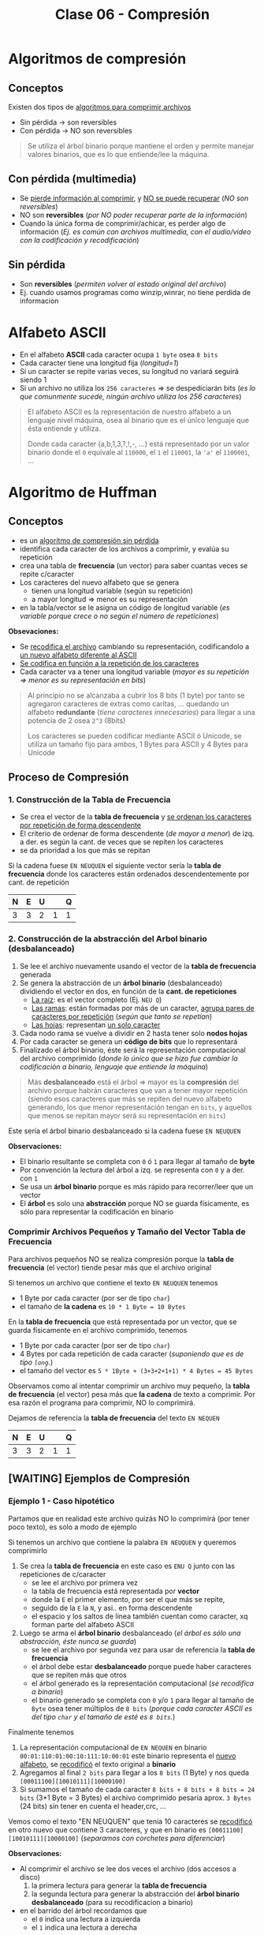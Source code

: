 #+TITLE: Clase 06 - Compresión
#+STARTUP: inlineimages
* Algoritmos de compresión
** Conceptos
   Existen dos tipos de _algoritmos para comprimir archivos_
   - Sin pérdida -> son reversibles
   - Con pérdida -> NO son reversibles

   #+BEGIN_QUOTE
   Se utiliza el árbol binario porque mantiene el orden y permite
   manejar valores binarios, que es lo que entiende/lee la máquina.
   #+END_QUOTE
** Con pérdida (multimedia)
   - Se _pierde información al comprimir_, y _NO se puede recuperar_ (/NO son reversibles/)
   - NO son *reversibles* (/por NO poder recuperar parte de la información/)
   - Cuando la única forma de comprimir/achicar, es perder algo de información
     (/Ej. es común con archivos multimedia, con el audio/video con la codificación y recodificación/)
** Sin pérdida
   - Son *reversibles* (/permiten volver al estado original del archivo/)
   - Ej. cuando usamos programas como winzip,winrar, no tiene perdida de informacion
* Alfabeto ASCII
  - En el alfabeto *ASCII* cada caracter ocupa ~1 byte~ osea ~8 bits~
  - Cada caracter tiene una longitud fija (/longitud=1/)
  - Si un caracter se repite varias veces, su longitud no variará seguirá siendo 1
  - Si un archivo no utiliza los ~256 caracteres~ => se despediciarán bits
    (/es lo que comunmente sucede, ningún archivo utiliza los 256 caracteres/)

  #+BEGIN_QUOTE
  El alfabeto ASCII es la representación de nuestro alfabeto a un lenguaje nivel máquina, osea al binario
  que es el único lenguaje que ésta entiende y utiliza.
  
  Donde cada caracter (a,b,1,3,?,!,-, ...) está representado por un valor binario
  donde el ~0~ equivale al ~110000~, el ~1~ el ~110001~, la ~'a'~ el ~1100001~, ...
  #+END_QUOTE
* Algoritmo de Huffman
** Conceptos
  - es un _algoritmo de compresión sin pérdida_
  - identifica cada caracter de los archivos a comprimir, y evalúa su repetición
  - crea una tabla de *frecuencia* (un vector) para saber cuantas veces se repite c/caracter
  - Los caracteres del nuevo alfabeto que se genera
    - tienen una longitud variable (según su repetición)
    - a mayor longitud => menor es su representación
  - en la tabla/vector se le asigna un código de longitud variable
    (/es variable porque crece o no según el número de repeticiones/)

  *Obsevaciones:*
  - Se _recodifica el archivo_ cambiando su representación, codificandolo a _un nuevo alfabeto diferente al ASCII_
  - _Se codifica en función a la repetición de los caracteres_
  - Cada caracter va a tener una longitud variable (/mayor es su repetición => menor es su representación en bits/)
   
  #+BEGIN_QUOTE
  Al principio no se alcanzaba a cubrir los 8 bits (1 byte)
  por tanto se agregaron caracteres de extras como caritas, ...
  quedando un alfabeto *redundante* (/tiene caracteres innecesarios/)
  para llegar a una potencia de 2 osea ~2^3~ (8bits)

  Los caracteres se pueden codificar mediante ASCII ó Unicode,
  se utiliza un tamaño fijo para ambos, 1 Bytes para ASCII
  y 4 Bytes para Unicode
  #+END_QUOTE
** Proceso de Compresión
*** 1. Construcción de la Tabla de Frecuencia
    - Se crea el vector de la *tabla de frecuencia* y _se ordenan los caracteres por repetición de forma descendente_ 
    - El criterio de ordenar de forma descendente (/de mayor a menor/) de izq. a der. es según la cant. de veces que se repiten los caracteres
    - se da prioridad a los que más se repitan

    Si la cadena fuese ~EN NEUQUEN~ el siguiente vector sería la *tabla de frecuencia* donde los caracteres están ordenados descendentemente por cant. de repetición

    #+NAME: vector-tabla-de-frecuencia
    |---+---+---+---+---|
    | N | E | U |   | Q |
    |---+---+---+---+---|
    | 3 | 3 | 2 | 1 | 1 |
    |---+---+---+---+---|
*** 2. Construcción de la abstracción del Arbol binario (desbalanceado)
      1. Se lee el archivo nuevamente usando el vector de la *tabla de frecuencia* generada
      2. Se genera la abstracción de un *árbol binario* (desbalanceado) dividiendo el vector en dos, en función de la *cant. de repeticiones*
         - _La raíz_: es el vector completo (Ej. ~NEU Q~)
         - _Las ramas_: están formadas por más de un caracter, _agrupa pares de caracteres por repetición_ (/según que tanto se repetían/)
         - _Las hojas_: representan _un solo caracter_
      3. Cada nodo rama se vuelve a dividir en 2 hasta tener solo *nodos hojas*
      4. Por cada caracter se genera un *código de bits* que lo representará
      5. Finalizado el árbol binario, éste será la representación computacional del archivo comprimido
         (/donde lo único que se hizo fue cambiar la codificación a binario, lenguaje que entiende la máquina/)

      #+BEGIN_QUOTE
      Más *desbalanceado* está el árbol => mayor es la *compresión* del archivo
      porque habrán caracteres que van a tener mayor repetición
      (siendo esos caracteres que más se repiten del nuevo alfabeto generando, los que menor representación tengan en ~bits~,
      y aquellos que menos se repitan mayor será su representación en ~bits~)
      #+END_QUOTE

      Este sería el árbol binario desbalanceado si la cadena fuese ~EN NEUQUEN~
      
      [[./img/huffman-arbol-2.png]]
   
      *Observaciones:*
      - El binario resultante se completa con ~0~ ó ~1~ para llegar al tamaño de *byte*
      - Por convención la lectura del árbol a izq. se representa con ~0~ y a der. con ~1~
      - Se usa un *árbol binario* porque es más rápido para recorrer/leer que un vector
      - El *árbol* es solo una *abstracción* porque NO se guarda físicamente, es sólo para representar la codificación en binario
*** Comprimir Archivos Pequeños y Tamaño del Vector Tabla de Frecuencia
    Para archivos pequeños NO se realiza compresión porque la *tabla de frecuencia* (el vector) tiende pesar más que el archivo original

    Si tenemos un archivo que contiene el texto ~EN NEUQUEN~ tenemos
    - 1 Byte por cada caracter (por ser de tipo ~char~)
    - el tamaño de *la cadena* es ~10 * 1 Byte = 10 Bytes~

    En la *tabla de frecuencia* que está representada por un vector, que se guarda físicamente en el archivo comprimido, tenemos
    - 1 Byte por cada caracter (por ser de tipo ~char~)
    - 4 Bytes por cada repetición de cada caracter (/suponiendo que es de tipo ~long~./)
    - el tamaño del vector es ~5 * 1Byte + (3+3+2+1+1) * 4 Bytes = 45 Bytes~

    Observamos como al intentar comprimir un archivo muy pequeño, la *tabla de frecuencia* (el vector) pesa más que 
    *la cadena* de texto a comprimir. Por esa razón el programa para comprimir, NO lo comprimirá.

    Dejamos de referencia la *tabla de frecuencia* del texto ~EN NEQUEN~

    #+NAME: vector-tabla-de-frecuencia
    |---+---+---+---+---|
    | N | E | U |   | Q |
    |---+---+---+---+---|
    | 3 | 3 | 2 | 1 | 1 |
    |---+---+---+---+---|
** [WAITING] Ejemplos de Compresión
*** Ejemplo 1 - Caso hipotético
    Partamos que en realidad este archivo quizás NO lo comprimirá (por tener poco texto), es solo a modo de ejemplo

    Si tenemos un archivo que contiene la palabra ~EN NEUQUEN~ y queremos comprimirlo
    1. Se crea la *tabla de frecuencia* en este caso es ~ENU Q~ junto con las repeticiones de c/caracter
       - se lee el archivo por primera vez
       - la tabla de frecuencia está representada por *vector*
       - donde la ~E~ el primer elemento, por ser el que más se repite,
       - seguido de la ~E~ la ~N~, y asi.. en forma descendente
       - el espacio y los saltos de linea también cuentan como caracter, xq forman parte del alfabeto ASCII
    2. Luego se arma el *árbol binario* desbalanceado (/el árbol es sólo una abstracción, éste nunca se guarda/)
       - se lee el archivo por segunda vez para usar de referencia la *tabla de frecuencia*
       - el árbol debe estar *desbalanceado* porque puede haber caracteres que se repiten más que otros
       - el árbol generado es la representación computacional (/se recodifica a binario/)
       - el binario generado se completa con ~0~ y/o ~1~ para llegar al tamaño de ~Byte~ osea tener múltiplos de ~8 bits~
         (/porque cada caracter ASCII es del tipo ~char~ y el tamaño de esté es ~8 bits~./)

    Finalmente tenemos
    1. La representación computacional de ~EN NEQUEN~ en binario ~00:01:110:01:00:10:111:10:00:01~ 
       este binario representa el _nuevo alfabeto_, se _recodificó_ el texto original a *binario*
    2. Agregamos al final ~2 bits~ para llegar a los ~8 bits~ (1 Byte) y nos queda ~[00011100][10010111][10000100]~
    3. Si sumamos el tamaño de cada caracter  ~8 bits + 8 bits + 8 bits = 24 bits~ (3*1 Byte = 3 Bytes)
       el archivo comprimido pesaría aprox. ~3 Bytes~ (24 bits) sin tener en cuenta el header,crc, ...

    Vemos como el texto "EN NEUQUEN" que tenía 10 caracteres se _recodificó_ en otro nuevo
    que contiene 3 caracteres, y que en binario es ~[00011100][10010111][10000100]~ (/separamos con corchetes para diferenciar/)
    
    *Observaciones:*
    - Al comprimir el archivo se lee dos veces el archivo (dos accesos a disco)
      1. la primera lectura para generar la *tabla de frecuencia*
      2. la segunda lectura para generar la abstracción del *árbol binario desbalanceado* (para su recodificacion a binario)
    - en el barrido del árbol recordamos que
      - el ~0~ indica una lectura a izquierda
      - el ~1~ indica una lectura a derecha

    Separamos como sería la lectura del árbol al *descomprimir* (/recordando que el árbol es solo una abstracción, y no se guarda en el archivo/)

    #+NAME: representacion-computacional
    |--------------------+----+----+-----+----+----+----+-----+----+----+----|
    | Posicion (en bits) | 00 | 01 | 110 | 01 | 00 | 10 | 111 | 10 | 00 | 01 |
    |--------------------+----+----+-----+----+----+----+-----+----+----+----|
    | caracter leido     |  E |  N |     |  N |  E |  U |   Q |  U |  E |  N |
    |--------------------+----+----+-----+----+----+----+-----+----+----+----|

    El siguiente vector es la *tabla de frecuencia* donde los caracteres están ordenados descendentemente por cant. de repetición

    #+NAME: vector-tabla-de-frecuencia
    |---+---+---+---+---|
    | N | E | U |   | Q |
    |---+---+---+---+---|
    | 3 | 3 | 2 | 1 | 1 |
    |---+---+---+---+---|

    Y lo siguiente sería el árbol binario desbalanceado que es la forma en que se lee al vector que se guarda en el archivo,
    y se usa al momento de comprimir/descomprimir los datos, para que la lectura del vector sea más rápida.
    
    [[./img/huffman-arbol-2.png]]
*** [WAITING] Ejemplo 2 - Basado en el ejemplo (1)
    Probamos el mismo texto del ejemplo anterior con un generador online con el *algoritmo de huffman*,
    donde la única diferencia es que el *subárbol derecho* contiene los caracteres ~e~ y ~n~ 
    en vez del *subarbol izquierdo*. Por eso veremos que el binario empieza con ~10 11~ en vez de ~00 01~

    Considerando lo anterior, el *binario* que representa el archivo comprimido es ~1011010111000011001011~
    y la *tabla de frecuencia* es la siguiente
    
    #+name:tabla-de-frecuencia
    |----------+------------+---------|
    | Caracter | Frecuencia | Binario |
    |----------+------------+---------|
    | e        |          3 |      10 |
    | n        |          3 |      11 |
    | u        |          2 |      00 |
    | space    |          1 |     010 |
    | q        |          1 |     011 |
    |----------+------------+---------|

    Por último el *árbol binario* (desbalanceado) teniendo en cuenta lo dicho anteriormente de los subarboles, sería

    [[./img/huffman-arbol.png]]
*** Ejemplo 3 - Comprimir archivo pequeño Con Zip en Linux
    Supongamos que tenemos un archivo ~notas.txt~ que contiene el texto ~lala lala lala~ 
    repetido 10 veces tenemos ~(15Bytes) * 10 = 150 Bytes~ 
    Si tratamos de comprimir sucederá lo siguiente en la terminal

    #+BEGIN_SRC sh
      # preguntamos cuantos bytes pesa el archivo original sin comprimir
      $ du --bytes notas.txt
      150     notas.txt

      # hacemos una compresión estandar (al indicar parámetro el -6)
      # nos dice que del archivo original se removió un 91% de contenido redundante
      $ zip -6 archivo.zip notas.txt
      adding: notas.txt (deflated 91%)

      # preguntamos cuantos bytes pesa el archivo comprimido
      # Archivo original: 150 Bytes
      # Archivo comprimido: 180 Bytes
      #
      # El comprimido pesa más porque el archivo original es muy chico
      # y dentro de este también se guarda el vector que representa la "tabla de frecuencia"
      $ du --bytes archivo.zip
      180     archivo.zip
    #+END_SRC
*** Ejemplo 4 - Comprimir archivo mediano Con Zip en Linux
    Supongamos que tenemos un archivo ~notas.txt~ que tiene el texto ~lala lala lala lala lala lala~ 
    repetido 20 veces tenemos ~(30 Bytes) * 20 = 600 Bytes~  (/los saltos de línea y los espacios también cuentan/)
    Si tratamos de comprimir sucederá lo siguiente en la terminal

    #+BEGIN_SRC sh
      # preguntamos cuantos bytes pesa el archivo original sin comprimir
      $ du --bytes notas.txt
      600     notas.txt

      # hacemos una compresión estandar (al indicar parámetro el -6)
      # nos dice que del archivo original se removió un 97% de contenido redundante
      $ zip -6 archivo.zip notas.txt
      adding: notas.txt (deflated 97%)

      # preguntamos cuantos bytes pesa el archivo comprimido
      # Archivo original: 600 Bytes
      # Archivo comprimido: 185 Bytes
      $ du --bytes archivo.zip
      185     archivo.zip

      # si queremos conocer el tamaño real al que se comprimió,
      # sin el header,crc, etc..  que también ocupa espacio usamos 'unzip -v archivo.zip'
      #
      # 1. menciona que el archivo tenía una longitud de 600 caracteres
      # 2. el método que usó para comprimir
      # 3. el tamaño real (en este caso 19 Bytes)
      # 4. que % del contenido redundante se removió del archivo original
      $ unzip -v archivo.zip
      Archive:  archivo.zip
      Length   Method    Size  Cmpr    Date    Time   CRC-32   Name
      --------  ------  ------- ---- ---------- ----- --------  ----
      600  Defl:N       19  97% 2021-08-11 19:05 af4c6b66  notas.txt
      --------          -------  ---                            -------
      600               19  97%                            1 file
    #+END_SRC
** Proceso de Descompresión
   + Se lee del archivo el *binario* que contiene usando de referencia la *tabla de frecuencia* que es un vector
     (/la lectura se realiza como el barrido de un árbol binario/)
   + Para saber cuando finalizar la lectura del archivo usa de la *tabla de frecuencia* la cant. de repeticiones de cada caracter (/para saber cuantos debe leer/)
     - caso contrario leería caracteres de más (/porque al comprimir se agregaban bits para redondear a 8 bits/)
     - al comprimir se completaba el vector para tener mútiplos de 8 ya que ~1 Byte~ equivale a 8 bits
   + Para generar el árbol usamos de referencia
     - el ~0~ son _lecturas hacia la izq._ del árbol
     - el ~1~ son _lecturas hacia la der._ del árbol
   + En función del árbol se obtiene los caracteres originales

   #+BEGIN_QUOTE
   Para descomprimir el archivo, se necesita
   1. la tabla de frecuencia (/que está ordenada descendente por la cant. de repeticiones/)
   2. y su representación computacional (/el nuevo alfabeto codificado en binario 000111001001011110000100/)
   #+END_QUOTE

   La siguiente sería la *tabla de frecuencia*

   #+NAME: vector-tabla-de-frecuencia
   |---+---+---+---+---|
   | E | N | U |   | Q |
   |---+---+---+---+---|
   | 3 | 3 | 2 | 1 | 1 |
   |---+---+---+---+---|

   y lo siguiente la representación computacional de nuevo alfabeto codificado en binario
   (/a éste binario le fatan 2 bytes al final para ser múltiplo de 8 bits/)

   #+NAME: representacion-computacional
   |--------------------+----+----+-----+----+----+----+-----+----+----+----|
   | Posicion (en bits) | 00 | 01 | 110 | 01 | 00 | 10 | 111 | 10 | 00 | 01 |
   |--------------------+----+----+-----+----+----+----+-----+----+----+----|
   | caracter leido     |  E |  N |     |  N |  E |  U |   Q |  U |  E |  N |
   |--------------------+----+----+-----+----+----+----+-----+----+----+----|

   [[./img/huffman-arbol-2.png]]
** Condiciones a tener en cuenta
   - Se debe guardar el vector (/la tabla de frecuencia/) en el archivo comprimido
   - Determinar donde finaliza el vector (/se determina por la cant. de repeticiones de los caracteres/)
   - Identificar los caracteres *EOF* (ó *end of file* que es un ~short~ de ~2 Bytes~)

   *Observaciones:*
   - Al comprimir el archivo se
     1. Crea/guarda la tabla de frecuencia (que es un vector)
     2. Se arma el binario usando como referencia la tabla de frecuencia, que resulta ser el archivo compilado
   - Al descomprimir el archivo se lee como un árbol binario usando
     1. la *tabla de frecuencia*
     2. el binario que representación del archivo comprimido, se recodificó a binario
   
   #+BEGIN_QUOTE
   Si al comprimir un archivo se trata de leer el archivo hasta un *EOF* se puede llegar a tener problemas,
   porque estos son un conjunto de caracteres y en archivos grandes se pueden llegar a generar varios *EOF*.

   Los programas que comprimen leen hasta que se termina el archivo, NO revisan si es un *EOF*
   #+END_QUOTE
** Conceptos de AyED (por EOF)
*** Archivos - Modo de lectura/escritura
    - Existe sólo un tipo de archivo, cuando lo abrimos solo indicamos de que manera lo vamos a leer
    - Cuando en ~C~ abrimos un archivo con ~fopen~ sólo indicamos el "COMO" lo leeremos, pero NO el tipo del archivo
      - ~rb~ para leerlo en modo binario
      - ~r~ para leerlo modo de texto plano
*** Secuencia de Escape
    - Una *secuencia de escape* está representado por 2 caracteres (/cada uno del tipo ~char~ que equivalen a ~1 Byte~./)
      1. un caracter ~\~ slash invertido
      2. otro caracter (/luego del slash invertido/)
    - Cada *secuencia de escape* equivale a un entero del tipo ~short~ que equivalen a ~2 Bytes~

    #+BEGIN_QUOTE
    Si tenemos un salto de línea ~\n~ son dos caracteres el ~\~ y el ~n~
    El fin de un archivo ~\0~ también son dos caracteres ~\~ y el ~0~
    #+END_QUOTE
*** Archivo en Modo Binario/Texto
    Según el "modo" en que abramos un archivo
    + En _modo binario_:
      - archivo NO interpreta las *secuencias de escape* ni los *caracteres de control*
    + En _modo texto_:
      - archivo interpreta las *secuencias de escape* ni los *caracteres de control*
        (/Ej. NO muestra la secuencia de escape de salto de linea ~\n~ lo interpreta y hace el salto/)
* Compresión multimedia
  - Se modifica su *codificación*
  - Se _recodifica la codificación_ de la *resolución* ó *definición* (/bajando la calidad/)
    - *Resolución:* es la _cantidad de pixeles activos_ en resolución gráfica
    - *Definición:* es la _cantidad de colores para representar los pixeles activos_
* Tiempo de Compresión Vs. Descompresión
  La compresión tarda más que la descompresión, porque _al comprimir lee el archivo 2 veces_

  _Al comprimir_: (/hace dos lecturas de disco/) 
  1. Lee el archivo para armar el vector (/la tabla de frecuencia/)
  2. Lee de nuevo el archivo para comprimir (/genera una abstracción de un árbol binario desbalanceado para generar la codificación en binario/)

  _Al descomprimir_:
  1. Lee del archivo comprimido la *codificación en binario* usando de referencia la *tabla de frecuencia* y graba el descomprimido
* Referencias Web
   1. https://resources.nerdfirst.net/huffman.html
   2. https://people.ok.ubc.ca/ylucet/DS/Huffman.html
   3. https://es.wikipedia.org/wiki/Suma_de_verificaci%C3%B3n
   4. https://www.vozidea.com/verificar-integridad-de-archivos-en-linux
